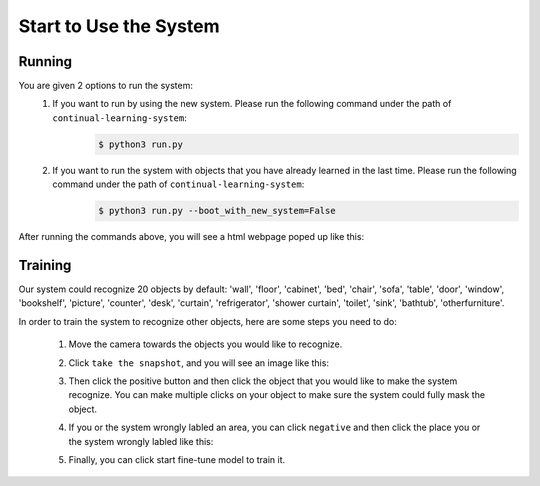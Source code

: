 Start to Use the System
=======================

Running
-------
You are given 2 options to run the system:
    1. If you want to run by using the new system. Please run the following command under the path of ``continual-learning-system``:
        .. code-block:: console

            $ python3 run.py
    
    2. If you want to run the system with objects that you have already learned in the last time. Please run the following command under the path of ``continual-learning-system``:
        .. code-block:: console

            $ python3 run.py --boot_with_new_system=False

After running the commands above, you will see a html webpage poped up like this:
    .. image:: pic1.png
        :width: 400
        :alt: Alternative text

Training
--------
Our system could recognize 20 objects by default: 'wall', 'floor', 'cabinet', 'bed', 'chair', 'sofa', 'table', 'door', 'window', 'bookshelf', 'picture', 'counter', 'desk', 'curtain', 'refrigerator', 'shower curtain', 'toilet', 'sink', 'bathtub', 'otherfurniture'.

In order to train the system to recognize other objects, here are some steps you need to do:

    1. Move the camera towards the objects you would like to recognize.

    2. Click ``take the snapshot``, and you will see an image like this:
        .. image:: pic2.png
            :width: 400
            :alt: Alternative text

    3. Then click the positive button and then click the object that you would like to make the system recognize. You can make multiple clicks on your object to make sure the system could fully mask the object.
        .. image:: pic3.png
                :width: 400
                :alt: Alternative text
    4. If you or the system wrongly labled an area, you can click ``negative`` and then click the place you or the system wrongly labled like this:
        .. image:: pic4.png
                :width: 400
                :alt: Alternative text

        .. image:: pic5.png
            :width: 400
            :alt: Alternative text

        .. image:: pic6.png
            :width: 400
            :alt: Alternative text

    5. Finally, you can click start fine-tune model to train it.